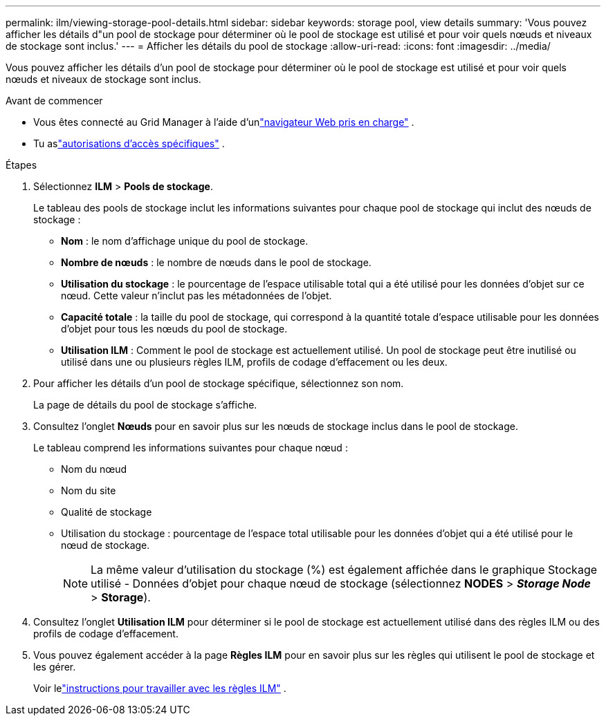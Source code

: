 ---
permalink: ilm/viewing-storage-pool-details.html 
sidebar: sidebar 
keywords: storage pool, view details 
summary: 'Vous pouvez afficher les détails d"un pool de stockage pour déterminer où le pool de stockage est utilisé et pour voir quels nœuds et niveaux de stockage sont inclus.' 
---
= Afficher les détails du pool de stockage
:allow-uri-read: 
:icons: font
:imagesdir: ../media/


[role="lead"]
Vous pouvez afficher les détails d'un pool de stockage pour déterminer où le pool de stockage est utilisé et pour voir quels nœuds et niveaux de stockage sont inclus.

.Avant de commencer
* Vous êtes connecté au Grid Manager à l'aide d'unlink:../admin/web-browser-requirements.html["navigateur Web pris en charge"] .
* Tu aslink:../admin/admin-group-permissions.html["autorisations d'accès spécifiques"] .


.Étapes
. Sélectionnez *ILM* > *Pools de stockage*.
+
Le tableau des pools de stockage inclut les informations suivantes pour chaque pool de stockage qui inclut des nœuds de stockage :

+
** *Nom* : le nom d’affichage unique du pool de stockage.
** *Nombre de nœuds* : le nombre de nœuds dans le pool de stockage.
** *Utilisation du stockage* : le pourcentage de l'espace utilisable total qui a été utilisé pour les données d'objet sur ce nœud.  Cette valeur n'inclut pas les métadonnées de l'objet.
** *Capacité totale* : la taille du pool de stockage, qui correspond à la quantité totale d'espace utilisable pour les données d'objet pour tous les nœuds du pool de stockage.
** *Utilisation ILM* : Comment le pool de stockage est actuellement utilisé.  Un pool de stockage peut être inutilisé ou utilisé dans une ou plusieurs règles ILM, profils de codage d'effacement ou les deux.


. Pour afficher les détails d’un pool de stockage spécifique, sélectionnez son nom.
+
La page de détails du pool de stockage s’affiche.

. Consultez l’onglet *Nœuds* pour en savoir plus sur les nœuds de stockage inclus dans le pool de stockage.
+
Le tableau comprend les informations suivantes pour chaque nœud :

+
** Nom du nœud
** Nom du site
** Qualité de stockage
** Utilisation du stockage : pourcentage de l’espace total utilisable pour les données d’objet qui a été utilisé pour le nœud de stockage.
+

NOTE: La même valeur d'utilisation du stockage (%) est également affichée dans le graphique Stockage utilisé - Données d'objet pour chaque nœud de stockage (sélectionnez *NODES* > *_Storage Node_* > *Storage*).



. Consultez l'onglet *Utilisation ILM* pour déterminer si le pool de stockage est actuellement utilisé dans des règles ILM ou des profils de codage d'effacement.
. Vous pouvez également accéder à la page *Règles ILM* pour en savoir plus sur les règles qui utilisent le pool de stockage et les gérer.
+
Voir lelink:working-with-ilm-rules-and-ilm-policies.html["instructions pour travailler avec les règles ILM"] .


